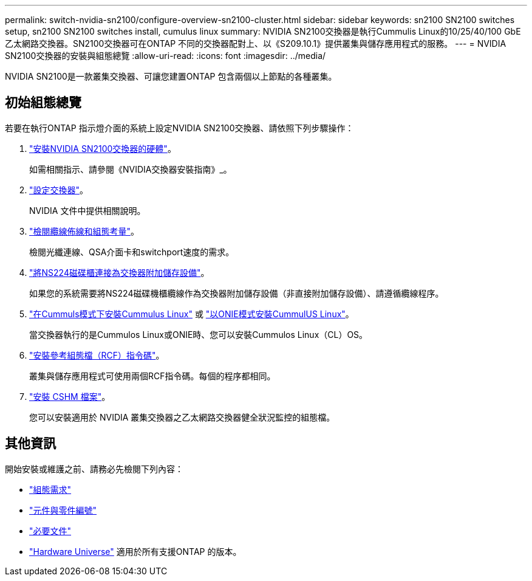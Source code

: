 ---
permalink: switch-nvidia-sn2100/configure-overview-sn2100-cluster.html 
sidebar: sidebar 
keywords: sn2100 SN2100 switches setup, sn2100 SN2100 switches install, cumulus linux 
summary: NVIDIA SN2100交換器是執行Cummulis Linux的10/25/40/100 GbE乙太網路交換器。SN2100交換器可在ONTAP 不同的交換器配對上、以《S209.10.1》提供叢集與儲存應用程式的服務。 
---
= NVIDIA SN2100交換器的安裝與組態總覽
:allow-uri-read: 
:icons: font
:imagesdir: ../media/


[role="lead"]
NVIDIA SN2100是一款叢集交換器、可讓您建置ONTAP 包含兩個以上節點的各種叢集。



== 初始組態總覽

若要在執行ONTAP 指示燈介面的系統上設定NVIDIA SN2100交換器、請依照下列步驟操作：

. link:install-hardware-sn2100-cluster.html["安裝NVIDIA SN2100交換器的硬體"]。
+
如需相關指示、請參閱《NVIDIA交換器安裝指南》_。

. link:configure-sn2100-cluster.html["設定交換器"]。
+
NVIDIA 文件中提供相關說明。

. link:cabling-considerations-sn2100-cluster.html["檢閱纜線佈線和組態考量"]。
+
檢閱光纖連線、QSA介面卡和switchport速度的需求。

. link:install-cable-shelves-sn2100-cluster.html["將NS224磁碟櫃連接為交換器附加儲存設備"]。
+
如果您的系統需要將NS224磁碟機櫃纜線作為交換器附加儲存設備（非直接附加儲存設備）、請遵循纜線程序。

. link:install-cumulus-mode-sn2100-cluster.html["在Cummuls模式下安裝Cummulus Linux"] 或 link:install-onie-mode-sn2100-cluster.html["以ONIE模式安裝CummulUS Linux"]。
+
當交換器執行的是Cummulos Linux或ONIE時、您可以安裝Cummulos Linux（CL）OS。

. link:install-rcf-sn2100-cluster.html["安裝參考組態檔（RCF）指令碼"]。
+
叢集與儲存應用程式可使用兩個RCF指令碼。每個的程序都相同。

. link:setup-install-cshm-file.html["安裝 CSHM 檔案"]。
+
您可以安裝適用於 NVIDIA 叢集交換器之乙太網路交換器健全狀況監控的組態檔。





== 其他資訊

開始安裝或維護之前、請務必先檢閱下列內容：

* link:configure-reqs-sn2100-cluster.html["組態需求"]
* link:components-sn2100-cluster.html["元件與零件編號"]
* link:required-documentation-sn2100-cluster.html["必要文件"]
* https://hwu.netapp.com["Hardware Universe"^] 適用於所有支援ONTAP 的版本。

